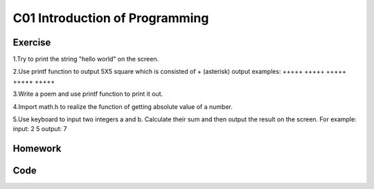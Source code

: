 ************************************
C01 Introduction of Programming
************************************

Exercise
=========================

1.Try to print the string "hello world" on the screen.

2.Use printf function to output 5X5 square which is consisted of + (asterisk)
output  examples:  
+++++
+++++  
+++++  
+++++  
+++++

3.Write a poem and use printf function to print it out.

4.Import math.h to realize the function of getting absolute value of a number.

5.Use keyboard to input two integers a and b. Calculate their sum and then output the result on the screen. For example:
input: 2 5
output: 7

Homework
=========================

Code 
=========================
